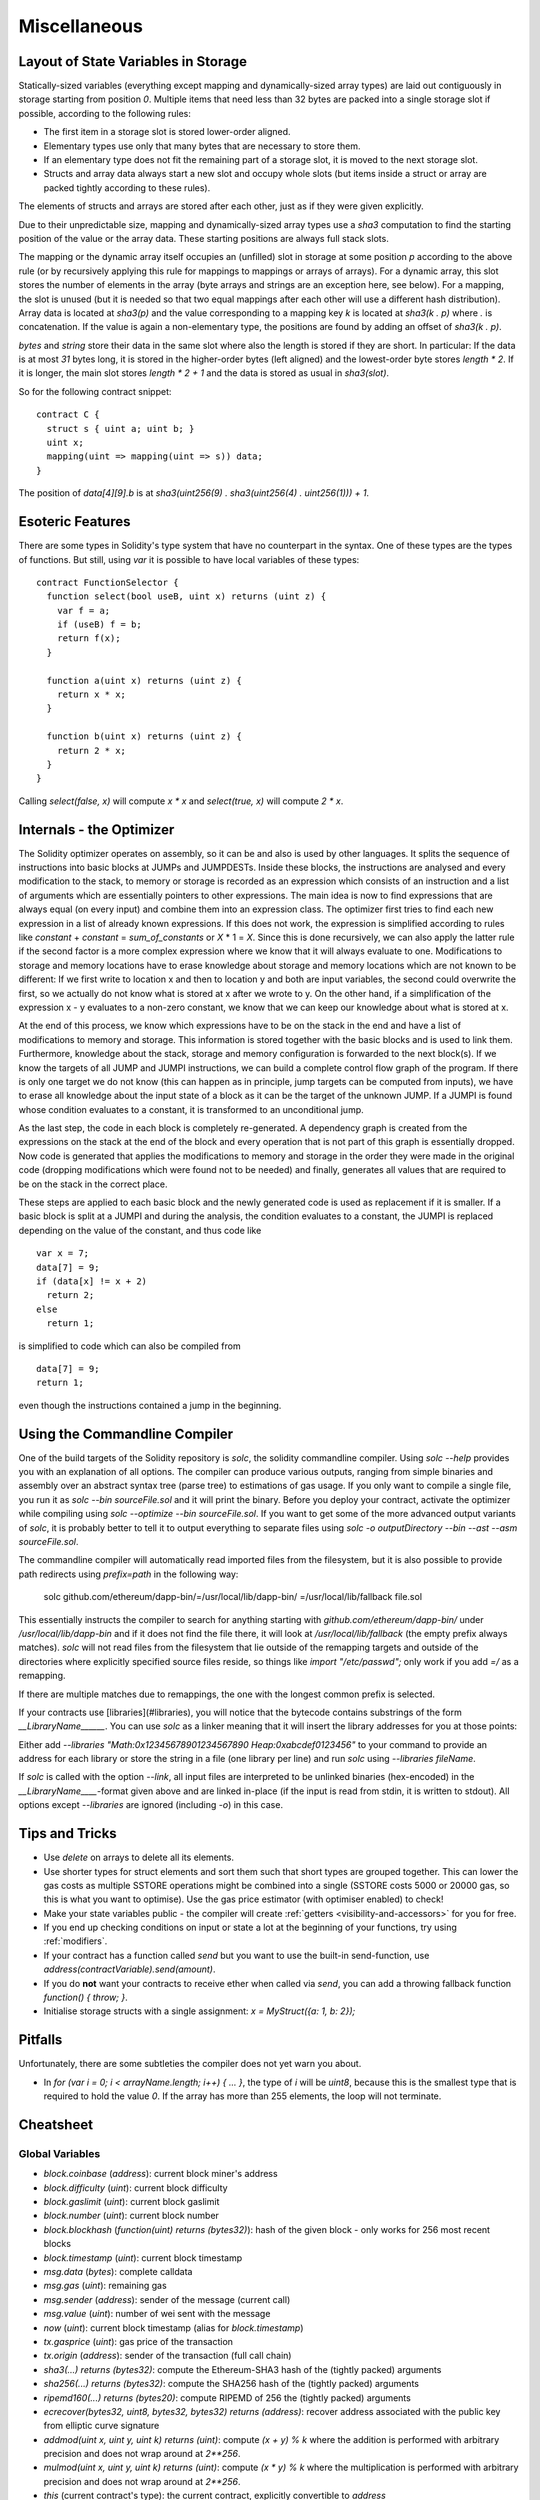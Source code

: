 #############
Miscellaneous
#############

.. index:: storage, state variable, mapping

************************************
Layout of State Variables in Storage
************************************

Statically-sized variables (everything except mapping and dynamically-sized array types) are laid out contiguously in storage starting from position `0`. Multiple items that need less than 32 bytes are packed into a single storage slot if possible, according to the following rules:

- The first item in a storage slot is stored lower-order aligned.
- Elementary types use only that many bytes that are necessary to store them.
- If an elementary type does not fit the remaining part of a storage slot, it is moved to the next storage slot.
- Structs and array data always start a new slot and occupy whole slots (but items inside a struct or array are packed tightly according to these rules).

The elements of structs and arrays are stored after each other, just as if they were given explicitly.

Due to their unpredictable size, mapping and dynamically-sized array types use a `sha3`
computation to find the starting position of the value or the array data. These starting positions are always full stack slots.

The mapping or the dynamic array itself
occupies an (unfilled) slot in storage at some position `p` according to the above rule (or by
recursively applying this rule for mappings to mappings or arrays of arrays). For a dynamic array, this slot stores the number of elements in the array (byte arrays and strings are an exception here, see below). For a mapping, the slot is unused (but it is needed so that two equal mappings after each other will use a different hash distribution).
Array data is located at `sha3(p)` and the value corresponding to a mapping key
`k` is located at `sha3(k . p)` where `.` is concatenation. If the value is again a
non-elementary type, the positions are found by adding an offset of `sha3(k . p)`.

`bytes` and `string` store their data in the same slot where also the length is stored if they are short. In particular: If the data is at most `31` bytes long, it is stored in the higher-order bytes (left aligned) and the lowest-order byte stores `length * 2`. If it is longer, the main slot stores `length * 2 + 1` and the data is stored as usual in `sha3(slot)`.

So for the following contract snippet::

    contract C {
      struct s { uint a; uint b; }
      uint x;
      mapping(uint => mapping(uint => s)) data;
    }

The position of `data[4][9].b` is at `sha3(uint256(9) . sha3(uint256(4) . uint256(1))) + 1`.

*****************
Esoteric Features
*****************

There are some types in Solidity's type system that have no counterpart in the syntax. One of these types are the types of functions. But still, using `var` it is possible to have local variables of these types::

    contract FunctionSelector {
      function select(bool useB, uint x) returns (uint z) {
        var f = a;
        if (useB) f = b;
        return f(x);
      }

      function a(uint x) returns (uint z) {
        return x * x;
      }

      function b(uint x) returns (uint z) {
        return 2 * x;
      }
    }

Calling `select(false, x)` will compute `x * x` and `select(true, x)` will compute `2 * x`.

.. index:: optimizer, common subexpression elimination, constant propagation

*************************
Internals - the Optimizer
*************************

The Solidity optimizer operates on assembly, so it can be and also is used by other languages. It splits the sequence of instructions into basic blocks at JUMPs and JUMPDESTs. Inside these blocks, the instructions are analysed and every modification to the stack, to memory or storage is recorded as an expression which consists of an instruction and a list of arguments which are essentially pointers to other expressions. The main idea is now to find expressions that are always equal (on every input) and combine them into an expression class. The optimizer first tries to find each new expression in a list of already known expressions. If this does not work, the expression is simplified according to rules like `constant` + `constant` = `sum_of_constants` or `X` * 1 = `X`. Since this is done recursively, we can also apply the latter rule if the second factor is a more complex expression where we know that it will always evaluate to one. Modifications to storage and memory locations have to erase knowledge about storage and memory locations which are not known to be different: If we first write to location x and then to location y and both are input variables, the second could overwrite the first, so we actually do not know what is stored at x after we wrote to y. On the other hand, if a simplification of the expression x - y evaluates to a non-zero constant, we know that we can keep our knowledge about what is stored at x.

At the end of this process, we know which expressions have to be on the stack in the end and have a list of modifications to memory and storage. This information is stored together with the basic blocks and is used to link them. Furthermore, knowledge about the stack, storage and memory configuration is forwarded to the next block(s). If we know the targets of all JUMP and JUMPI instructions, we can build a complete control flow graph of the program. If there is only one target we do not know (this can happen as in principle, jump targets can be computed from inputs), we have to erase all knowledge about the input state of a block as it can be the target of the unknown JUMP. If a JUMPI is found whose condition evaluates to a constant, it is transformed to an unconditional jump.

As the last step, the code in each block is completely re-generated. A dependency graph is created from the expressions on the stack at the end of the block and every operation that is not part of this graph is essentially dropped. Now code is generated that applies the modifications to memory and storage in the order they were made in the original code (dropping modifications which were found not to be needed) and finally, generates all values that are required to be on the stack in the correct place.

These steps are applied to each basic block and the newly generated code is used as replacement if it is smaller. If a basic block is split at a JUMPI and during the analysis, the condition evaluates to a constant, the JUMPI is replaced depending on the value of the constant, and thus code like

::

    var x = 7;
    data[7] = 9;
    if (data[x] != x + 2)
      return 2;
    else
      return 1;

is simplified to code which can also be compiled from

::

    data[7] = 9;
    return 1;

even though the instructions contained a jump in the beginning.

.. index:: ! commandline compiler, compiler;commandline, ! solc, ! linker

******************************
Using the Commandline Compiler
******************************

One of the build targets of the Solidity repository is `solc`, the solidity commandline compiler.
Using `solc --help` provides you with an explanation of all options. The compiler can produce various outputs, ranging from simple binaries and assembly over an abstract syntax tree (parse tree) to estimations of gas usage.
If you only want to compile a single file, you run it as `solc --bin sourceFile.sol` and it will print the binary. Before you deploy your contract, activate the optimizer while compiling using `solc --optimize --bin sourceFile.sol`. If you want to get some of the more advanced output variants of `solc`, it is probably better to tell it to output everything to separate files using `solc -o outputDirectory --bin --ast --asm sourceFile.sol`.

The commandline compiler will automatically read imported files from the filesystem, but
it is also possible to provide path redirects using `prefix=path` in the following way:

    solc github.com/ethereum/dapp-bin/=/usr/local/lib/dapp-bin/ =/usr/local/lib/fallback file.sol

This essentially instructs the compiler to search for anything starting with
`github.com/ethereum/dapp-bin/` under `/usr/local/lib/dapp-bin` and if it does not
find the file there, it will look at `/usr/local/lib/fallback` (the empty prefix
always matches). `solc` will not read files from the filesystem that lie outside of
the remapping targets and outside of the directories where explicitly specified source
files reside, so things like `import "/etc/passwd";` only work if you add `=/` as a remapping.

If there are multiple matches due to remappings, the one with the longest common prefix is selected.

If your contracts use [libraries](#libraries), you will notice that the bytecode contains substrings of the form `__LibraryName______`. You can use `solc` as a linker meaning that it will insert the library addresses for you at those points:

Either add `--libraries "Math:0x12345678901234567890 Heap:0xabcdef0123456"` to your command to provide an address for each library or store the string in a file (one library per line) and run `solc` using `--libraries fileName`.

If `solc` is called with the option `--link`, all input files are interpreted to be unlinked binaries (hex-encoded) in the `__LibraryName____`-format given above and are linked in-place (if the input is read from stdin, it is written to stdout). All options except `--libraries` are ignored (including `-o`) in this case.

***************
Tips and Tricks
***************

* Use `delete` on arrays to delete all its elements.
* Use shorter types for struct elements and sort them such that short types are grouped together. This can lower the gas costs as multiple SSTORE operations might be combined into a single (SSTORE costs 5000 or 20000 gas, so this is what you want to optimise). Use the gas price estimator (with optimiser enabled) to check!
* Make your state variables public - the compiler will create :ref:`getters <visibility-and-accessors>` for you for free.
* If you end up checking conditions on input or state a lot at the beginning of your functions, try using :ref:`modifiers`.
* If your contract has a function called `send` but you want to use the built-in send-function, use `address(contractVariable).send(amount)`.
* If you do **not** want your contracts to receive ether when called via `send`, you can add a throwing fallback function `function() { throw; }`.
* Initialise storage structs with a single assignment: `x = MyStruct({a: 1, b: 2});`

********
Pitfalls
********

Unfortunately, there are some subtleties the compiler does not yet warn you about.

- In `for (var i = 0; i < arrayName.length; i++) { ... }`, the type of `i` will be `uint8`, because this is the smallest type that is required to hold the value `0`. If the array has more than 255 elements, the loop will not terminate.

**********
Cheatsheet
**********

.. index:: block, coinbase, difficulty, number, block;number, timestamp, block;timestamp, msg, data, gas, sender, value, now, gas price, origin, sha3, ripemd160, sha256, ecrecover, addmod, mulmod, cryptography, this, super, selfdestruct, balance, send

Global Variables
================

- `block.coinbase` (`address`): current block miner's address
- `block.difficulty` (`uint`): current block difficulty
- `block.gaslimit` (`uint`): current block gaslimit
- `block.number` (`uint`): current block number
- `block.blockhash` (`function(uint) returns (bytes32)`): hash of the given block - only works for 256 most recent blocks
- `block.timestamp` (`uint`): current block timestamp
- `msg.data` (`bytes`): complete calldata
- `msg.gas` (`uint`): remaining gas
- `msg.sender` (`address`): sender of the message (current call)
- `msg.value` (`uint`): number of wei sent with the message
- `now` (`uint`): current block timestamp (alias for `block.timestamp`)
- `tx.gasprice` (`uint`): gas price of the transaction
- `tx.origin` (`address`): sender of the transaction (full call chain)
- `sha3(...) returns (bytes32)`: compute the Ethereum-SHA3 hash of the (tightly packed) arguments
- `sha256(...) returns (bytes32)`: compute the SHA256 hash of the (tightly packed) arguments
- `ripemd160(...) returns (bytes20)`: compute RIPEMD of 256 the (tightly packed) arguments
- `ecrecover(bytes32, uint8, bytes32, bytes32) returns (address)`: recover address associated with the public key from elliptic curve signature
- `addmod(uint x, uint y, uint k) returns (uint)`: compute `(x + y) % k` where the addition is performed with arbitrary precision and does not wrap around at `2**256`.
- `mulmod(uint x, uint y, uint k) returns (uint)`: compute `(x * y) % k` where the multiplication is performed with arbitrary precision and does not wrap around at `2**256`.
- `this` (current contract's type): the current contract, explicitly convertible to `address`
- `super`: the contract one level higher in the inheritance hierarchy
- `selfdestruct(address)`: destroy the current contract, sending its funds to the given address
- `<address>.balance`: balance of the address in Wei
- `<address>.send(uint256) returns (bool)`: send given amount of Wei to address, returns `false` on failure.

.. index:: visibility, public, private, external, internal

Function Visibility Specifiers
==============================

::

    function myFunction() <visibility specifier> returns (bool) {
        return true;
    }

- `public`: visible externally and internally (creates accessor function for storage/state variables)
- `private`: only visible in the current contract
- `external`: only visible externally (only for functions) - i.e. can only be message-called (via `this.fun`)
- `internal`: only visible internally


.. index:: modifiers, constant, anonymous, indexed

Modifiers
=========

- `constant` for state variables: Disallows assignment (except initialisation), does not occupy storage slot.
- `constant` for functions: Disallows modification of state - this is not enforced yet.
- `anonymous` for events: Does not store event signature as topic.
- `indexed` for event parameters: Stores the parameter as topic.

